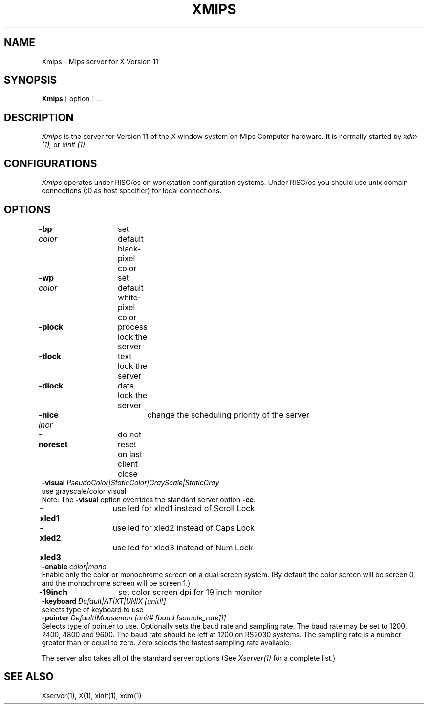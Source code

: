 .\" $XConsortium: Xmips.man,v 1.6 91/07/29 16:34:18 rws Exp $
.TH XMIPS 1 "Release 5" "X Version 11"
.SH NAME
Xmips \- Mips server for X Version 11
.SH SYNOPSIS
.B Xmips
[ option ] ...
.SH DESCRIPTION
.I Xmips
is the server for Version 11 of the X window system on Mips Computer hardware.
It is normally started by
.I xdm (1),
or
.I xinit (1).
.SH CONFIGURATIONS
.I Xmips
operates under RISC/os on workstation configuration systems.
Under RISC/os you should use unix domain connections
(:0 as host specifier) for local connections.
.SH OPTIONS
.ift .ta 10.8m
.ifn .ta 15n
.br
\fB-bp\fP \fIcolor\fP	set default black-pixel color
.br
\fB-wp\fP \fIcolor\fP	set default white-pixel color
.\" will be de-supported in RW5.0
.\" .br
.\" \fB-mb\fP \fIsize\fP	size of motion buffer (0-1024)
.br
\fB-plock\fP	process lock the server
.br
\fB-tlock\fP	text lock the server
.br
\fB-dlock\fP	data lock the server
.br
\fB-nice\fP \fIincr\fP	change the scheduling priority of the server
.br
\fB-noreset\fP	do not reset on last client close
.br
\fB-visual\fP \fIPseudoColor|StaticColor|GrayScale|StaticGray\fP
.br
.ift .in +10.8m
.ifn .in +15n
use grayscale/color visual
.br
Note: The \fB-visual\fP option overrides the standard server option \fB-cc\fP.
.ift .in -10.8m
.ifn .in -15n
.br
\fB-xled1\fP	use led for xled1 instead of Scroll Lock
.br
\fB-xled2\fP	use led for xled2 instead of Caps Lock
.br
\fB-xled3\fP	use led for xled3 instead of Num Lock
.\" not really for customer use, not supported in 4.10/5.0
.\" .br
.\" \fB-inputext\fP	enable the input synthesis extension
.br
\fB-enable\fP \fIcolor|mono\fP
.br
.ift .in +10.8m
.ifn .in +15n
Enable only the color or monochrome screen on a dual screen system.
(By default the color screen will be screen 0, and the monochrome
screen will be screen 1.)
.ift .in -10.8m
.ifn .in -15n
.br
\fB-19inch\fP	set color screen dpi for 19 inch monitor
.br
\fB-keyboard\fP \fIDefault|AT|XT|UNIX\fP \fI[unit#]\fP
.br
.ift .in +10.8m
.ifn .in +15n
selects type of keyboard to use
.ift .in -10.8m
.ifn .in -15n
.br
\fB-pointer\fP \fIDefault|Mouseman\fP \fI[unit#\fP \fI[baud\fP \fI[sample_rate]]]\fP
.br
.ift .in +10.8m
.ifn .in +15n
Selects type of pointer to use.  Optionally sets the baud
rate and sampling rate.  The baud rate may be set to 1200,
2400, 4800 and 9600.  The baud rate should be left at 1200
on RS2030 systems.  The sampling rate is a number greater
than or equal to zero.  Zero selects the fastest sampling
rate available.
.ift .in -10.8m
.ifn .in -15n
.sp
The server also takes all of the standard server options (See \fIXserver(1)\fP
for a complete list.)
.PP
.SH "SEE ALSO"
.PP
Xserver(1), X(1), xinit(1), xdm(1)

